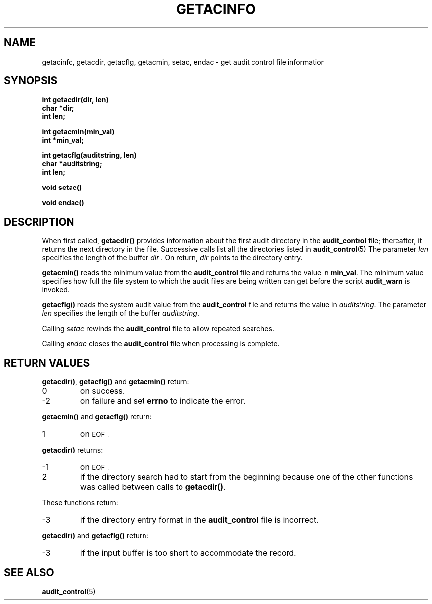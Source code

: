 .\" @(#)getacinfo.3 1.1 92/07/30 SMI
.TH GETACINFO 3 "21 January 1990"
.SH NAME
getacinfo, getacdir, getacflg, getacmin, setac, endac \- get audit control file information
.SH SYNOPSIS
.LP
.nf
.ft B
int getacdir(dir, len)
char *dir;
int len;
.ft
.fi
.LP
.nf
.ft B
int getacmin(min_val)
int *min_val;
.ft
.fi
.LP
.nf
.ft B
int getacflg(auditstring, len)
char *auditstring;
int len;
.ft
.fi
.LP
.nf
.ft B
void setac(\|)
.ft
.fi
.LP
.nf
.ft B
void endac(\|)
.ft
.fi
.SH DESCRIPTION
.IX "getacinfo()" "" "\fLgetacinfo()\fP \(em get audit control file information"
.IX "getacdir()" "" "\fLgetacdir()\fP function"
.IX "getacflg()" "" "\fLgetacflg()\fP function"
.IX "getacmin()" "" "\fLgetacmin()\fP function"
.IX "setac()" "" "\fLsetac()\fP function"
.IX "endac()" "" "\fLendac()\fP function"
.LP
When first called,
.B getacdir(\|)
provides information about the first audit directory in the
.B audit_control
file; thereafter, it returns the next directory in the file.
Successive calls list all the directories listed in
.BR audit_control (5)
The parameter
.I len
specifies the length of the buffer
.I dir .
On return,
.I dir
points to the directory entry.
.LP
.B getacmin(\|)
reads the minimum value from the
.B audit_control
file and returns the
value in
.BR min_val .
The minimum value specifies how full the file system to
which the audit files are being written can get before the script
.B audit_warn
is invoked.
.LP
.B getacflg(\|)
reads the system audit value from the
.B audit_control
file and returns the value in
.IR auditstring .
The parameter
.I len
specifies the length of the buffer
.IR auditstring .
.LP
Calling
.I setac
rewinds the
.B audit_control
file to allow repeated searches.
.LP
Calling
.I endac
closes the
.B audit_control
file when processing is complete.
.LP
.\" .SH FILES
.\" .PD 0
.\" .TP 20
.\" .B /etc/security/audit/audit_control
.\" .PD
.SH RETURN VALUES
.LP
.BR getacdir(\|) ,
.B getacflg(\|)
and
.B getacmin(\|)
return:
.TP
0
on success.
.TP
\-2
on failure and set
.B errno
to indicate the error.
.LP
.B getacmin(\|)
and
.B getacflg(\|)
return:
.TP
1
on
.SM EOF\s0.
.LP
.B getacdir(\|)
returns:
.TP
\-1
on
.SM EOF\s0.
.TP
2
if the directory search had to start from the beginning because one of the
other functions
was called between calls to
.BR getacdir(\|) .
.LP
These functions
return:
.TP
\-3
if the directory entry format in the
.B audit_control
file is incorrect.
.LP
.B getacdir(\|)
and
.B getacflg(\|)
return:
.TP
\-3
if the input buffer is too short to accommodate the record.
.SH SEE ALSO
.BR audit_control (5)
